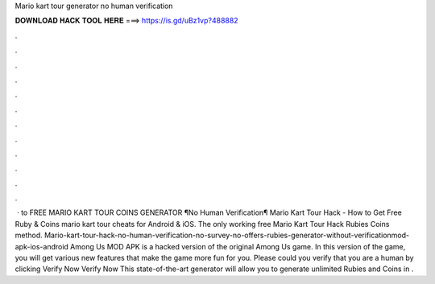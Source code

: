 Mario kart tour generator no human verification

𝐃𝐎𝐖𝐍𝐋𝐎𝐀𝐃 𝐇𝐀𝐂𝐊 𝐓𝐎𝐎𝐋 𝐇𝐄𝐑𝐄 ===> https://is.gd/uBz1vp?488882

.

.

.

.

.

.

.

.

.

.

.

.

 · to FREE MARIO KART TOUR COINS GENERATOR ¶No Human Verification¶ Mario Kart Tour Hack - How to Get Free Ruby & Coins mario kart tour cheats for Android & iOS. The only working free Mario Kart Tour Hack Rubies Coins method. Mario-kart-tour-hack-no-human-verification-no-survey-no-offers-rubies-generator-without-verificationmod-apk-ios-android Among Us MOD APK is a hacked version of the original Among Us game. In this version of the game, you will get various new features that make the game more fun for you. Please could you verify that you are a human by clicking Verify Now Verify Now This state-of-the-art generator will allow you to generate unlimited Rubies and Coins in .
